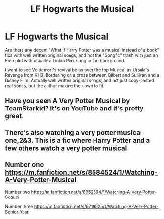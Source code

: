 #+TITLE: LF Hogwarts the Musical

* LF Hogwarts the Musical
:PROPERTIES:
:Author: LittenInAScarf
:Score: 3
:DateUnix: 1605478655.0
:DateShort: 2020-Nov-16
:FlairText: Request
:END:
Are there any decent "What if Harry Potter was a musical instead of a book" fics with well written original songs, and not the "Songfic" trash with just an Emo plot with usually a Linkin Park song in the background.

I want to see Voldemort's revival be as over the top Musical as Ursula's Revenge from KH2. Bordering on a cross between Gilbert and Sullivan and a Disney Film. Actually well written original songs, and not just copy-pasted real songs, but the author making their own to fit.


** Have you seen A Very Potter Musical by TeamStarkid? It's on YouTube and it's pretty great.
:PROPERTIES:
:Author: Welfycat
:Score: 9
:DateUnix: 1605480798.0
:DateShort: 2020-Nov-16
:END:


** There's also watching a very potter musical one,2&3. This is a fic where Harry Potter and a few others watch a very potter musical
:PROPERTIES:
:Author: Temporary_Hope7623
:Score: 1
:DateUnix: 1611491332.0
:DateShort: 2021-Jan-24
:END:


** Number one [[https://m.fanfiction.net/s/8584524/1/Watching-A-Very-Potter-Musical]]

Number two [[https://m.fanfiction.net/s/8952594/1/Watching-A-Very-Potter-Sequel]]

Number three [[https://m.fanfiction.net/s/9719525/1/Watching-A-Very-Potter-Senior-Year]]
:PROPERTIES:
:Author: Temporary_Hope7623
:Score: 1
:DateUnix: 1611491485.0
:DateShort: 2021-Jan-24
:END:
